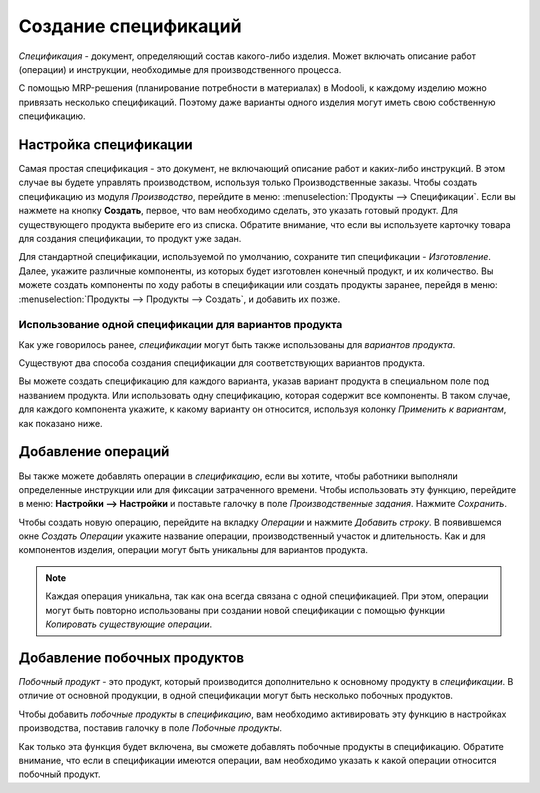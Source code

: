=====================
Создание спецификаций
=====================

*Спецификация* - документ, определяющий  состав какого-либо изделия. Может включать описание
работ (операции) и инструкции, необходимые для производственного процесса.

С помощью MRP-решения (планирование потребности в материалах) в Modooli, к каждому изделию можно
привязать несколько спецификаций. Поэтому даже варианты одного изделия могут иметь
свою собственную спецификацию.

Настройка спецификации
======================

Самая простая спецификация - это документ, не включающий описание работ и каких-либо инструкций.
В этом случае  вы будете управлять производством, используя только
Производственные заказы.
Чтобы создать спецификацию из модуля *Производство*, перейдите в меню:
:menuselection:`Продукты --> Спецификации`.
Если вы нажмете на кнопку **Создать**, первое, что вам необходимо сделать, это указать
готовый продукт.
Для существующего продукта выберите его из списка.
Обратите внимание, что если вы используете карточку товара для создания
спецификации, то продукт уже задан.

Для стандартной спецификации, используемой по умолчанию, сохраните тип спецификации
- *Изготовление*.
Далее, укажите различные компоненты, из которых будет изготовлен конечный продукт, и их количество.
Вы можете создать компоненты по ходу работы в спецификации или создать продукты заранее,
перейдя в меню: :menuselection:`Продукты --> Продукты --> Создать`, и добавить их позже.

Использование одной спецификации для вариантов продукта
-------------------------------------------------------

Как уже говорилось ранее, *спецификации* могут быть также использованы для *вариантов продукта*.

Существуют два способа создания спецификации для соответствующих вариантов продукта.

Вы можете создать спецификацию для каждого варианта, указав вариант продукта
в специальном поле под названием продукта. Или использовать одну спецификацию, которая содержит
все компоненты. В таком случае, для каждого компонента укажите, к какому варианту он относится,
используя колонку *Применить к вариантам*, как показано ниже.

.. image:: media/bom_2.png
    :align: center


Добавление операций
===================

Вы также можете добавлять операции в *спецификацию*, если вы хотите,
чтобы работники выполняли определенные инструкции или для фиксации затраченного времени.
Чтобы использовать эту функцию, перейдите в меню: **Настройки --> Настройки**
и поставьте галочку в поле *Производственные задания*. Нажмите *Сохранить*.

.. image:: media/bom_3.png
    :align: center

Чтобы создать новую операцию, перейдите на вкладку *Операции* и нажмите *Добавить строку*.
В появившемся окне *Создать Операции* укажите название операции, производственный участок и
длительность. Как и для компонентов изделия, операции могут быть уникальны для вариантов продукта.

.. note::
         Каждая операция уникальна, так как она всегда связана с одной спецификацией. При этом,
         операции могут быть повторно использованы при создании новой спецификации с помощью функции *Копировать существующие операции*.

.. image:: media/bom_4.png
    :align: center


Добавление побочных продуктов
=============================

*Побочный продукт* - это продукт, который производится дополнительно к основному продукту в *спецификации*.
В отличие от основной продукции, в одной спецификации могут быть несколько побочных продуктов.

Чтобы добавить *побочные продукты* в *спецификацию*, вам необходимо активировать эту функцию
в настройках производства, поставив галочку в поле *Побочные продукты*.

Как только эта функция будет включена,
вы сможете добавлять побочные продукты в спецификацию.
Обратите внимание, что если в спецификации имеются операции, вам необходимо указать
к какой операции относится побочный продукт.
